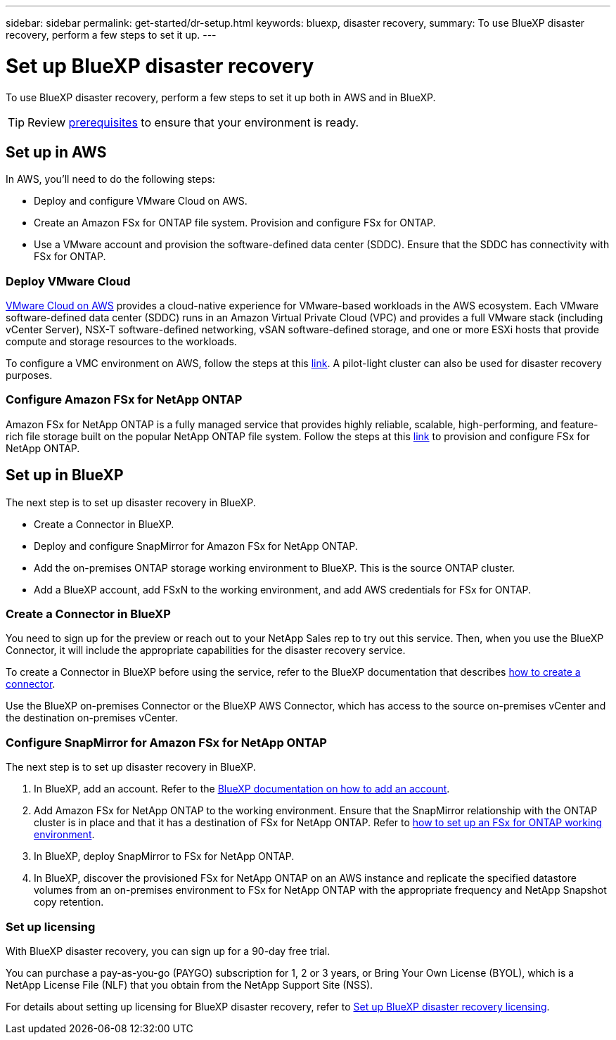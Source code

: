 ---
sidebar: sidebar
permalink: get-started/dr-setup.html
keywords: bluexp, disaster recovery, 
summary: To use BlueXP disaster recovery, perform a few steps to set it up.    
---

= Set up BlueXP disaster recovery
:hardbreaks:
:icons: font
:imagesdir: ../media/get-started/

[.lead]
To use BlueXP disaster recovery, perform a few steps to set it up both in AWS and in BlueXP.  

TIP: Review link:../get-started/dr-prerequisites.html[prerequisites] to ensure that your environment is ready.



== Set up in AWS
In AWS, you'll need to do the following steps: 

* Deploy and configure VMware Cloud on AWS.
* Create an Amazon FSx for ONTAP file system. Provision and configure FSx for ONTAP. 
* Use a VMware account and provision the software-defined data center (SDDC). Ensure that the SDDC has connectivity with FSx for ONTAP.

=== Deploy VMware Cloud
https://www.vmware.com/products/vmc-on-aws.html[VMware Cloud on AWS^] provides a cloud-native experience for VMware-based workloads in the AWS ecosystem. Each VMware software-defined data center (SDDC) runs in an Amazon Virtual Private Cloud (VPC) and provides a full VMware stack (including vCenter Server), NSX-T software-defined networking, vSAN software-defined storage, and one or more ESXi hosts that provide compute and storage resources to the workloads. 

To configure a VMC environment on AWS, follow the steps at this https://docs.netapp.com/us-en/netapp-solutions/ehc/aws/aws-setup.html[link^]. A pilot-light cluster can also be used for disaster recovery purposes.

=== Configure Amazon FSx for NetApp ONTAP

Amazon FSx for NetApp ONTAP is a fully managed service that provides highly reliable, scalable, high-performing, and feature-rich file storage built on the popular NetApp ONTAP file system. Follow the steps at this https://docs.netapp.com/us-en/netapp-solutions/ehc/aws/aws-native-overview.html[link^] to provision and configure FSx for NetApp ONTAP.


== Set up in BlueXP
The next step is to set up disaster recovery in BlueXP. 

* Create a Connector in BlueXP.
* Deploy and configure SnapMirror for Amazon FSx for NetApp ONTAP.
* Add the on-premises ONTAP storage working environment to BlueXP. This is the source ONTAP cluster. 
* Add a BlueXP account, add FSxN to the working environment, and add AWS credentials for FSx for ONTAP. 


=== Create a Connector in BlueXP
You need to sign up for the preview or reach out to your NetApp Sales rep to try out this service. Then, when you use the BlueXP Connector, it will include the appropriate capabilities for the disaster recovery service. 

To create a Connector in BlueXP before using the service, refer to the BlueXP documentation that describes https://docs.netapp.com/us-en/cloud-manager-setup-admin/concept-connectors.html[how to create a connector^]. 

Use the BlueXP on-premises Connector or the BlueXP AWS Connector, which has access to the source on-premises vCenter and the destination on-premises vCenter.

=== Configure SnapMirror for Amazon FSx for NetApp ONTAP

The next step is to set up disaster recovery in BlueXP. 

. In BlueXP, add an account. Refer to the https://docs.netapp.com/us-en/cloud-manager-setup-admin/concept-netapp-accounts.html[BlueXP documentation on how to add an account^]. 
. Add Amazon FSx for NetApp ONTAP to the working environment. Ensure that the SnapMirror relationship with the ONTAP cluster is in place and that it has a destination of FSx for NetApp ONTAP. Refer to https://docs.netapp.com/us-en/cloud-manager-fsx-ontap/use/task-creating-fsx-working-environment.html[how to set up an FSx for ONTAP working environment^].

. In BlueXP, deploy SnapMirror to FSx for NetApp ONTAP.
. In BlueXP, discover the provisioned FSx for NetApp ONTAP on an AWS instance and replicate the specified datastore volumes from an on-premises environment to FSx for NetApp ONTAP with the appropriate frequency and NetApp Snapshot copy retention. 

=== Set up licensing 

With BlueXP disaster recovery, you can sign up for a 90-day free trial.

You can purchase a pay-as-you-go (PAYGO) subscription for 1, 2 or 3 years, or Bring Your Own License (BYOL), which is a NetApp License File (NLF) that you obtain from the NetApp Support Site (NSS).  

For details about setting up licensing for BlueXP disaster recovery, refer to link:../get-started/dr-licensing.html[Set up BlueXP disaster recovery licensing].



